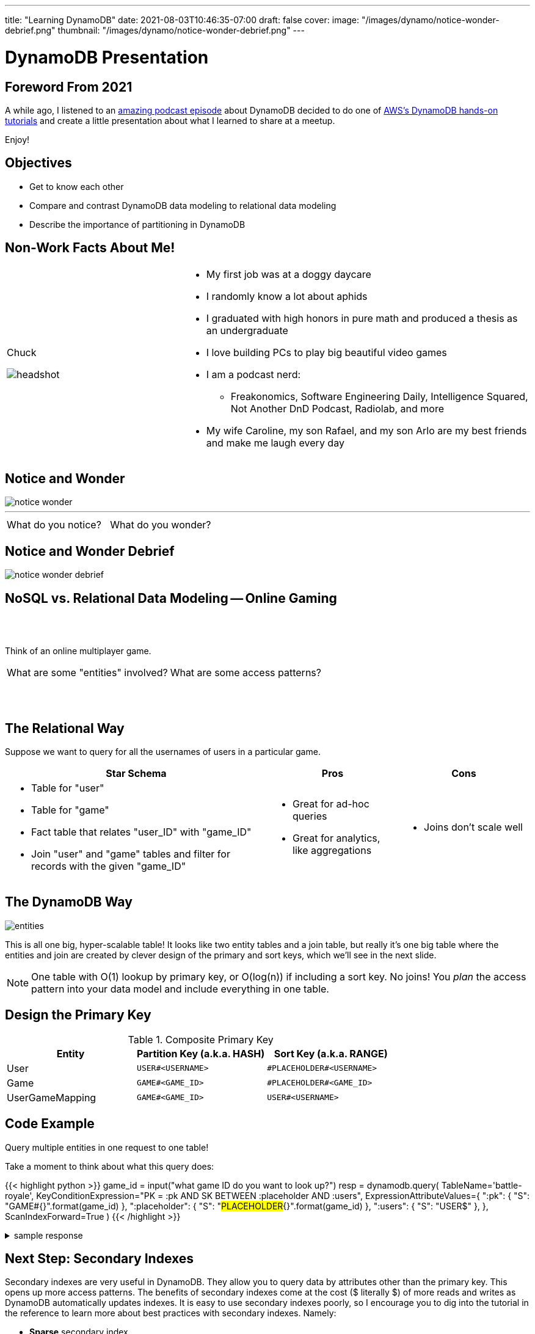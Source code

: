 ---
title: "Learning DynamoDB"
date: 2021-08-03T10:46:35-07:00
draft: false
cover:
    image: "/images/dynamo/notice-wonder-debrief.png"
    thumbnail: "/images/dynamo/notice-wonder-debrief.png"
---

= DynamoDB Presentation
:imagesdir: /images/dynamo/

<<<

== Foreword From 2021

A while ago, I listened to an https://softwareengineeringdaily.com/2020/07/02/dynamodb-with-alex-debrie/[amazing podcast episode^] about DynamoDB decided to do one of https://aws.amazon.com/getting-started/hands-on/data-modeling-gaming-app-with-dynamodb/[AWS's DynamoDB hands-on tutorials^] and create a little presentation about what I learned to share at a meetup.

Enjoy!

<<<

== Objectives

* Get to know each other
* Compare and contrast DynamoDB data modeling to relational data modeling
* Describe the importance of partitioning in DynamoDB

<<<

== Non-Work Facts About Me!


[cols="a,2a",frame=none,grid=none]
|===
|
Chuck

image::headshot.jpg[]


|

* My first job was at a doggy daycare
* I randomly know a lot about aphids
* I graduated with high honors in pure math and produced a thesis as an undergraduate
* I love building PCs to play big beautiful video games
* I am a podcast nerd:
** Freakonomics, Software Engineering Daily, Intelligence Squared, Not Another DnD Podcast, Radiolab, and more
* My wife Caroline, my son Rafael, and my son Arlo are my best friends and make me laugh every day

|===

<<<

== Notice and Wonder


image::notice-wonder.png[]

'''
[cols="a,a",grid=none,frame=none]
|===
^| What do you notice?
^| What do you wonder?
|===


<<<

== Notice and Wonder Debrief

image::notice-wonder-debrief.png[]

<<<

== NoSQL vs. Relational Data Modeling -- Online Gaming

{sp}+
{sp}+


[.text-center]
Think of an online multiplayer game.

[cols="a,a",frame=none,grid=none]
|===
^|What are some "entities" involved?
^|What are some access patterns?
|===

{sp}+
{sp}+

<<<

== The Relational Way

Suppose we want to query for all the usernames of users in a particular game.

[cols="2a,a,a",options=header]
|===
|Star Schema
|Pros
|Cons



|* Table for "user"
* Table for "game"
* Fact table that relates "user_ID" with "game_ID"
* Join "user" and "game" tables and filter for records with the given "game_ID"

|* Great for ad-hoc queries
* Great for analytics, like aggregations

|* Joins don't scale well

|===

<<<

== The DynamoDB Way

image::entities.png[]

This is all one big, hyper-scalable table! It looks like two entity tables and a join table, but really it's one big table where the entities and join are created by clever design of the primary and sort keys, which we'll see in the next slide.

NOTE: One table with O(1) lookup by primary key, or O(log(n)) if including a sort key. No joins! You _plan_ the access pattern into your data model and include everything in one table.

<<<

== Design the Primary Key

.Composite Primary Key
[cols=3*,options=header]
|===
|Entity	|Partition Key (a.k.a. HASH)	|Sort Key (a.k.a. RANGE)
|User	|`USER#<USERNAME>`	|`\#PLACEHOLDER#<USERNAME>`
|Game	|`GAME#<GAME_ID>`	|`\#PLACEHOLDER#<GAME_ID>`
|UserGameMapping	|`GAME#<GAME_ID>`	|`USER#<USERNAME>`
|===

<<<

== Code Example

Query multiple entities in one request to one table!

Take a moment to think about what this query does:

{{< highlight python >}}
game_id = input("what game ID do you want to look up?")
resp = dynamodb.query(
        TableName='battle-royale',
        KeyConditionExpression="PK = :pk AND SK BETWEEN :placeholder AND :users",
        ExpressionAttributeValues={
            ":pk": { "S": "GAME#{}".format(game_id) },
            ":placeholder": { "S": "#PLACEHOLDER#{}".format(game_id) },
            ":users": { "S": "USER$" },
        },
        ScanIndexForward=True
    )
{{< /highlight >}}

.sample response
[%collapsible]
====
This query takes a given game ID and looks up all the users in that game. Let's say the game ID is `abc123`. The `PK` part of the `KeyConditionExpression` stands for "Primary Key", which is the key used to determine which DynamoDB partition holds the data.

Now that we have found the partition where game ID `abc123` lives, the next step is to use the sort key, `SK`, to grab all the users. We look up records in order from `:placeholder` to `:users`, which are further specified in the `ExpressionAttributeValues` parameter. The `:placeholder` expression corresponds to the string `#PLACEHOLDER#abc123` (type denoted by `S`). The expression `:users` corresponds to the string `USER$`.

The `\#` symbol is 35 in ascii, and `$` is 36, so `USER$` is greater than all `USER#<USERNAME>` entries. That means this query will return the game followed by all the users in that game in ascending order by username. For example: 

{{< highlight python >}}
{"GAME#abc123" : "#PLACEHOLDER#abc123"}
{"GAME#abc123": "USER#myuser1"}
{"GAME#abc123": "USER#myuser2"}
{"GAME#abc123": "USER#myuser3"}
...
{{< /highlight >}}
====

<<<

== Next Step: Secondary Indexes

Secondary indexes are very useful in DynamoDB. They allow you to query data by attributes other than the primary key. This opens up more access patterns. The benefits of secondary indexes come at the cost ($ literally $) of more reads and writes as DynamoDB automatically updates indexes. It is easy to use secondary indexes poorly, so I encourage you to dig into the tutorial in the reference to learn more about best practices with secondary indexes. Namely:

* *Sparse* secondary index
** Create an index that filters down to a specific subset that won't grow indefinitely
** example: create index to find all open games on a specific map
* *Inverted* index
** Switch the roles of primary key and sort key
** example: find all games a user has played (opposite of what we did earlier when we found all users in a specific game)

<<<

== 3, 2, 1 Reflection

* What are 3 things you learned?
* What are 2 things you found interesting?
* What's 1 question you still have?

<<<


== Objectives

* Get to know each other
* Describe the importance of partitioning in DynamoDB
* Compare and contrast DynamoDB data modeling to relational data modeling

<<<

== References

* https://aws.amazon.com/getting-started/hands-on/data-modeling-gaming-app-with-dynamodb/[DynamoDB Hands-on Tutorials^]
* https://softwareengineeringdaily.com/2020/07/02/dynamodb-with-alex-debrie/[Software Engineering Daily Podcast: DynamoDB with Alex Debrie^]
* https://boto3.amazonaws.com/v1/documentation/api/latest/reference/services/dynamodb.html[DynamoDB Python Reference (boto3 library)^]
* https://docs.aws.amazon.com/amazondynamodb/latest/developerguide/SecondaryIndexes.html[AWS Docs: Improving Data Access with Secondary Indexes^]